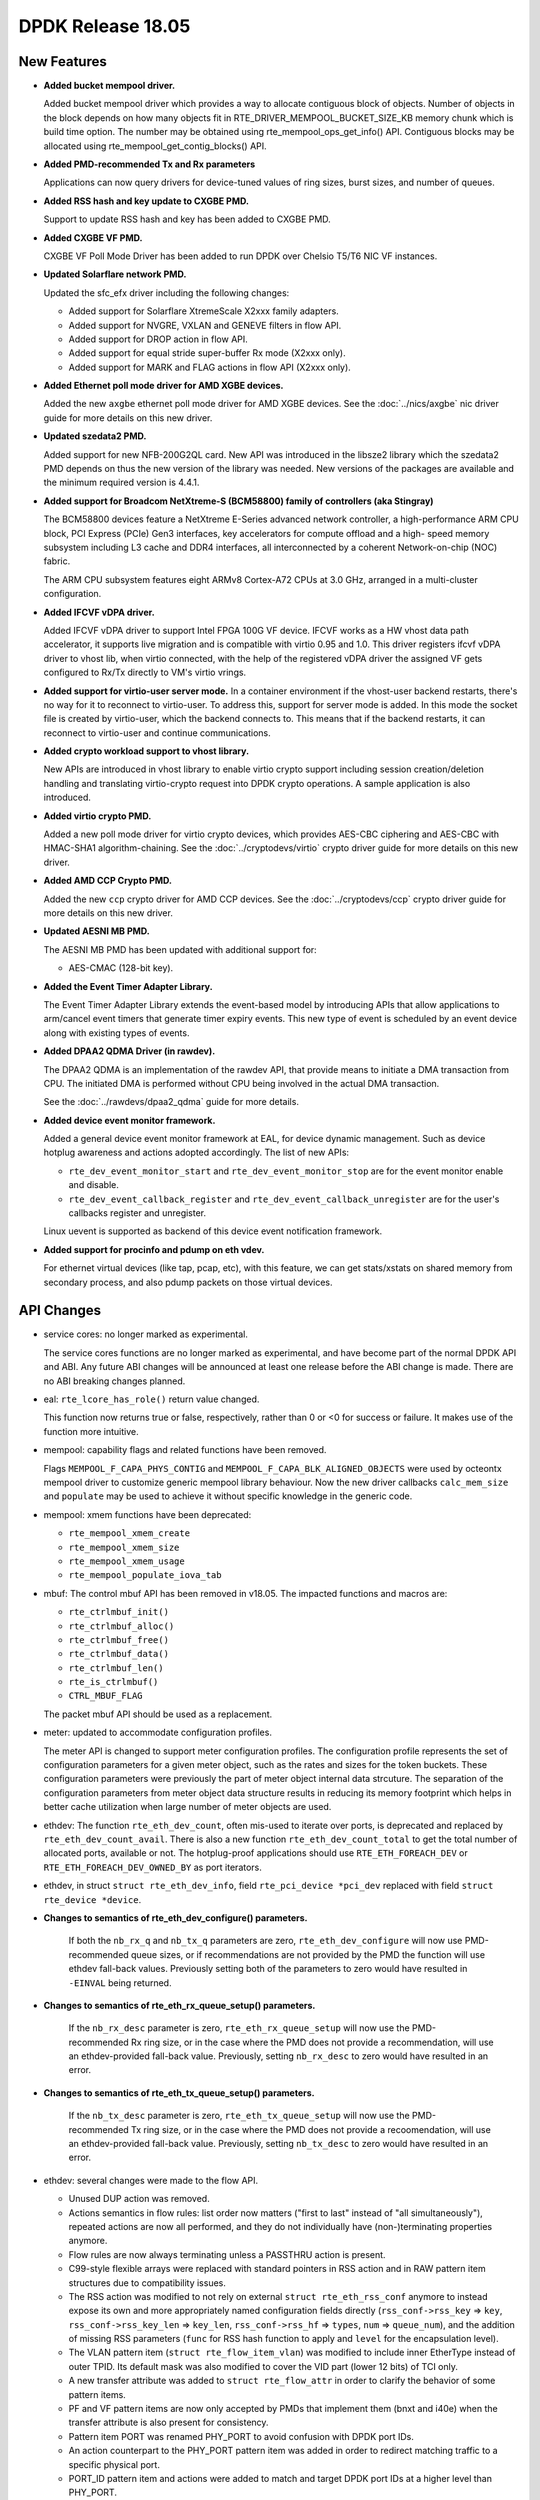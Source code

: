 DPDK Release 18.05
==================

.. **Read this first.**

   The text in the sections below explains how to update the release notes.

   Use proper spelling, capitalization and punctuation in all sections.

   Variable and config names should be quoted as fixed width text:
   ``LIKE_THIS``.

   Build the docs and view the output file to ensure the changes are correct::

      make doc-guides-html

      xdg-open build/doc/html/guides/rel_notes/release_18_05.html


New Features
------------

.. This section should contain new features added in this release. Sample
   format:

   * **Add a title in the past tense with a full stop.**

     Add a short 1-2 sentence description in the past tense. The description
     should be enough to allow someone scanning the release notes to
     understand the new feature.

     If the feature adds a lot of sub-features you can use a bullet list like
     this:

     * Added feature foo to do something.
     * Enhanced feature bar to do something else.

     Refer to the previous release notes for examples.

     This section is a comment. Do not overwrite or remove it.
     Also, make sure to start the actual text at the margin.
     =========================================================

* **Added bucket mempool driver.**

  Added bucket mempool driver which provides a way to allocate contiguous
  block of objects.
  Number of objects in the block depends on how many objects fit in
  RTE_DRIVER_MEMPOOL_BUCKET_SIZE_KB memory chunk which is build time option.
  The number may be obtained using rte_mempool_ops_get_info() API.
  Contiguous blocks may be allocated using rte_mempool_get_contig_blocks() API.

* **Added PMD-recommended Tx and Rx parameters**

  Applications can now query drivers for device-tuned values of
  ring sizes, burst sizes, and number of queues.

* **Added RSS hash and key update to CXGBE PMD.**

  Support to update RSS hash and key has been added to CXGBE PMD.

* **Added CXGBE VF PMD.**

  CXGBE VF Poll Mode Driver has been added to run DPDK over Chelsio
  T5/T6 NIC VF instances.

* **Updated Solarflare network PMD.**

  Updated the sfc_efx driver including the following changes:

  * Added support for Solarflare XtremeScale X2xxx family adapters.
  * Added support for NVGRE, VXLAN and GENEVE filters in flow API.
  * Added support for DROP action in flow API.
  * Added support for equal stride super-buffer Rx mode (X2xxx only).
  * Added support for MARK and FLAG actions in flow API (X2xxx only).

* **Added Ethernet poll mode driver for AMD XGBE devices.**

  Added the new ``axgbe`` ethernet poll mode driver for AMD XGBE devices.
  See the :doc:`../nics/axgbe` nic driver guide for more details on this
  new driver.

* **Updated szedata2 PMD.**

  Added support for new NFB-200G2QL card.
  New API was introduced in the libsze2 library which the szedata2 PMD depends
  on thus the new version of the library was needed.
  New versions of the packages are available and the minimum required version
  is 4.4.1.

* **Added support for Broadcom NetXtreme-S (BCM58800) family of controllers (aka Stingray)**

  The BCM58800 devices feature a NetXtreme E-Series advanced network controller, a high-performance
  ARM CPU block, PCI Express (PCIe) Gen3 interfaces, key accelerators for compute offload and a high-
  speed memory subsystem including L3 cache and DDR4 interfaces, all interconnected by a coherent
  Network-on-chip (NOC) fabric.

  The ARM CPU subsystem features eight ARMv8 Cortex-A72 CPUs at 3.0 GHz, arranged in a multi-cluster
  configuration.

* **Added IFCVF vDPA driver.**

  Added IFCVF vDPA driver to support Intel FPGA 100G VF device. IFCVF works
  as a HW vhost data path accelerator, it supports live migration and is
  compatible with virtio 0.95 and 1.0. This driver registers ifcvf vDPA driver
  to vhost lib, when virtio connected, with the help of the registered vDPA
  driver the assigned VF gets configured to Rx/Tx directly to VM's virtio
  vrings.

* **Added support for virtio-user server mode.**
  In a container environment if the vhost-user backend restarts, there's no way
  for it to reconnect to virtio-user. To address this, support for server mode
  is added. In this mode the socket file is created by virtio-user, which the
  backend connects to. This means that if the backend restarts, it can reconnect
  to virtio-user and continue communications.

* **Added crypto workload support to vhost library.**

  New APIs are introduced in vhost library to enable virtio crypto support
  including session creation/deletion handling and translating virtio-crypto
  request into DPDK crypto operations. A sample application is also introduced.

* **Added virtio crypto PMD.**

  Added a new poll mode driver for virtio crypto devices, which provides
  AES-CBC ciphering and AES-CBC with HMAC-SHA1 algorithm-chaining. See the
  :doc:`../cryptodevs/virtio` crypto driver guide for more details on
  this new driver.

* **Added AMD CCP Crypto PMD.**

  Added the new ``ccp`` crypto driver for AMD CCP devices. See the
  :doc:`../cryptodevs/ccp` crypto driver guide for more details on
  this new driver.

* **Updated AESNI MB PMD.**

  The AESNI MB PMD has been updated with additional support for:

  * AES-CMAC (128-bit key).

* **Added the Event Timer Adapter Library.**

  The Event Timer Adapter Library extends the event-based model by introducing
  APIs that allow applications to arm/cancel event timers that generate
  timer expiry events. This new type of event is scheduled by an event device
  along with existing types of events.

* **Added DPAA2 QDMA Driver (in rawdev).**

  The DPAA2 QDMA is an implementation of the rawdev API, that provide means
  to initiate a DMA transaction from CPU. The initiated DMA is performed
  without CPU being involved in the actual DMA transaction.

  See the :doc:`../rawdevs/dpaa2_qdma` guide for more details.

* **Added device event monitor framework.**

  Added a general device event monitor framework at EAL, for device dynamic management.
  Such as device hotplug awareness and actions adopted accordingly. The list of new APIs:

  * ``rte_dev_event_monitor_start`` and ``rte_dev_event_monitor_stop`` are for
    the event monitor enable and disable.
  * ``rte_dev_event_callback_register`` and ``rte_dev_event_callback_unregister``
    are for the user's callbacks register and unregister.

  Linux uevent is supported as backend of this device event notification framework.

* **Added support for procinfo and pdump on eth vdev.**

  For ethernet virtual devices (like tap, pcap, etc), with this feature, we can get
  stats/xstats on shared memory from secondary process, and also pdump packets on
  those virtual devices.


API Changes
-----------

.. This section should contain API changes. Sample format:

   * Add a short 1-2 sentence description of the API change. Use fixed width
     quotes for ``rte_function_names`` or ``rte_struct_names``. Use the past
     tense.

   This section is a comment. Do not overwrite or remove it.
   Also, make sure to start the actual text at the margin.
   =========================================================

* service cores: no longer marked as experimental.

  The service cores functions are no longer marked as experimental, and have
  become part of the normal DPDK API and ABI. Any future ABI changes will be
  announced at least one release before the ABI change is made. There are no
  ABI breaking changes planned.

* eal: ``rte_lcore_has_role()`` return value changed.

  This function now returns true or false, respectively,
  rather than 0 or <0 for success or failure.
  It makes use of the function more intuitive.

* mempool: capability flags and related functions have been removed.

  Flags ``MEMPOOL_F_CAPA_PHYS_CONTIG`` and
  ``MEMPOOL_F_CAPA_BLK_ALIGNED_OBJECTS`` were used by octeontx mempool
  driver to customize generic mempool library behaviour.
  Now the new driver callbacks ``calc_mem_size`` and ``populate`` may be
  used to achieve it without specific knowledge in the generic code.

* mempool: xmem functions have been deprecated:

  - ``rte_mempool_xmem_create``
  - ``rte_mempool_xmem_size``
  - ``rte_mempool_xmem_usage``
  - ``rte_mempool_populate_iova_tab``

* mbuf: The control mbuf API has been removed in v18.05. The impacted
  functions and macros are:

  - ``rte_ctrlmbuf_init()``
  - ``rte_ctrlmbuf_alloc()``
  - ``rte_ctrlmbuf_free()``
  - ``rte_ctrlmbuf_data()``
  - ``rte_ctrlmbuf_len()``
  - ``rte_is_ctrlmbuf()``
  - ``CTRL_MBUF_FLAG``

  The packet mbuf API should be used as a replacement.

* meter: updated to accommodate configuration profiles.

  The meter API is changed to support meter configuration profiles. The
  configuration profile represents the set of configuration parameters
  for a given meter object, such as the rates and sizes for the token
  buckets. These configuration parameters were previously the part of meter
  object internal data strcuture. The separation of the configuration
  parameters from meter object data structure results in reducing its
  memory footprint which helps in better cache utilization when large number
  of meter objects are used.

* ethdev: The function ``rte_eth_dev_count``, often mis-used to iterate
  over ports, is deprecated and replaced by ``rte_eth_dev_count_avail``.
  There is also a new function ``rte_eth_dev_count_total`` to get the
  total number of allocated ports, available or not.
  The hotplug-proof applications should use ``RTE_ETH_FOREACH_DEV`` or
  ``RTE_ETH_FOREACH_DEV_OWNED_BY`` as port iterators.

* ethdev, in struct ``struct rte_eth_dev_info``, field ``rte_pci_device *pci_dev``
  replaced with field ``struct rte_device *device``.

* **Changes to semantics of rte_eth_dev_configure() parameters.**

   If both the ``nb_rx_q`` and ``nb_tx_q`` parameters are zero,
   ``rte_eth_dev_configure`` will now use PMD-recommended queue sizes, or if
   recommendations are not provided by the PMD the function will use ethdev
   fall-back values. Previously setting both of the parameters to zero would
   have resulted in ``-EINVAL`` being returned.

* **Changes to semantics of rte_eth_rx_queue_setup() parameters.**

   If the ``nb_rx_desc`` parameter is zero, ``rte_eth_rx_queue_setup`` will
   now use the PMD-recommended Rx ring size, or in the case where the PMD
   does not provide a recommendation, will use an ethdev-provided
   fall-back value. Previously, setting ``nb_rx_desc`` to zero would have
   resulted in an error.

* **Changes to semantics of rte_eth_tx_queue_setup() parameters.**

   If the ``nb_tx_desc`` parameter is zero, ``rte_eth_tx_queue_setup`` will
   now use the PMD-recommended Tx ring size, or in the case where the PMD
   does not provide a recoomendation, will use an ethdev-provided
   fall-back value. Previously, setting ``nb_tx_desc`` to zero would have
   resulted in an error.

* ethdev: several changes were made to the flow API.

  * Unused DUP action was removed.
  * Actions semantics in flow rules: list order now matters ("first
    to last" instead of "all simultaneously"), repeated actions are now
    all performed, and they do not individually have (non-)terminating
    properties anymore.
  * Flow rules are now always terminating unless a PASSTHRU action is
    present.
  * C99-style flexible arrays were replaced with standard pointers in RSS
    action and in RAW pattern item structures due to compatibility issues.
  * The RSS action was modified to not rely on external
    ``struct rte_eth_rss_conf`` anymore to instead expose its own and more
    appropriately named configuration fields directly
    (``rss_conf->rss_key`` => ``key``,
    ``rss_conf->rss_key_len`` => ``key_len``,
    ``rss_conf->rss_hf`` => ``types``,
    ``num`` => ``queue_num``), and the addition of missing RSS parameters
    (``func`` for RSS hash function to apply and ``level`` for the
    encapsulation level).
  * The VLAN pattern item (``struct rte_flow_item_vlan``) was modified to
    include inner EtherType instead of outer TPID. Its default mask was also
    modified to cover the VID part (lower 12 bits) of TCI only.
  * A new transfer attribute was added to ``struct rte_flow_attr`` in order
    to clarify the behavior of some pattern items.
  * PF and VF pattern items are now only accepted by PMDs that implement
    them (bnxt and i40e) when the transfer attribute is also present for
    consistency.
  * Pattern item PORT was renamed PHY_PORT to avoid confusion with DPDK port
    IDs.
  * An action counterpart to the PHY_PORT pattern item was added in order to
    redirect matching traffic to a specific physical port.
  * PORT_ID pattern item and actions were added to match and target DPDK
    port IDs at a higher level than PHY_PORT.

* ethdev: change flow APIs regarding count action:
  * ``rte_flow_create()`` API count action now requires the ``struct rte_flow_action_count``.
  * ``rte_flow_query()`` API parameter changed from action type to action structure.


ABI Changes
-----------

.. This section should contain ABI changes. Sample format:

   * Add a short 1-2 sentence description of the ABI change that was announced
     in the previous releases and made in this release. Use fixed width quotes
     for ``rte_function_names`` or ``rte_struct_names``. Use the past tense.

   This section is a comment. Do not overwrite or remove it.
   Also, make sure to start the actual text at the margin.
   =========================================================

* ring: the alignment constraints on the ring structure has been relaxed
  to one cache line instead of two, and an empty cache line padding is
  added between the producer and consumer structures. The size of the
  structure and the offset of the fields remains the same on platforms
  with 64B cache line, but change on other platforms.

* mempool: ops have changed.

  A new callback ``calc_mem_size`` has been added to ``rte_mempool_ops``
  to allow to customize required memory size calculation.
  A new callback ``populate`` has been added to ``rte_mempool_ops``
  to allow to customize objects population.
  Callback ``get_capabilities`` has been removed from ``rte_mempool_ops``
  since its features are covered by ``calc_mem_size`` and ``populate``
  callbacks.
  Callback ``register_memory_area`` has been removed from ``rte_mempool_ops``
  since the new callback ``populate`` may be used instead of it.

* **Additional fields in rte_eth_dev_info.**

  The ``rte_eth_dev_info`` structure has had two extra entries appended to the
  end of it: ``default_rxportconf`` and ``default_txportconf``. Each of these
  in turn are ``rte_eth_dev_portconf`` structures containing three fields of
  type ``uint16_t``: ``burst_size``, ``ring_size``, and ``nb_queues``. These
  are parameter values recommended for use by the PMD.

* ethdev: ABI for all flow API functions was updated.

  This includes functions ``rte_flow_copy``, ``rte_flow_create``,
  ``rte_flow_destroy``, ``rte_flow_error_set``, ``rte_flow_flush``,
  ``rte_flow_isolate``, ``rte_flow_query`` and ``rte_flow_validate``, due to
  changes in error type definitions (``enum rte_flow_error_type``), removal
  of the unused DUP action (``enum rte_flow_action_type``), modified
  behavior for flow rule actions (see API changes), removal of C99 flexible
  array from RAW pattern item (``struct rte_flow_item_raw``), complete
  rework of the RSS action definition (``struct rte_flow_action_rss``),
  sanity fix in the VLAN pattern item (``struct rte_flow_item_vlan``) and
  new transfer attribute (``struct rte_flow_attr``).


Removed Items
-------------

.. This section should contain removed items in this release. Sample format:

   * Add a short 1-2 sentence description of the removed item in the past
     tense.

   This section is a comment. Do not overwrite or remove it.
   Also, make sure to start the actual text at the margin.
   =========================================================


Known Issues
------------

.. This section should contain new known issues in this release. Sample format:

   * **Add title in present tense with full stop.**

     Add a short 1-2 sentence description of the known issue in the present
     tense. Add information on any known workarounds.

   This section is a comment. Do not overwrite or remove it.
   Also, make sure to start the actual text at the margin.
   =========================================================

* **pdump is not compatible with old applications.**

  As we changed to use generic multi-process communication for pdump negotiation
  instead of previous dedicated unix socket way, pdump applications, including
  dpdk-pdump example and any other applications using librte_pdump, cannot work
  with older version DPDK primary applications.


Shared Library Versions
-----------------------

.. Update any library version updated in this release and prepend with a ``+``
   sign, like this:

     librte_acl.so.2
   + librte_cfgfile.so.2
     librte_cmdline.so.2

   This section is a comment. Do not overwrite or remove it.
   =========================================================


The libraries prepended with a plus sign were incremented in this version.

.. code-block:: diff

     librte_acl.so.2
     librte_bbdev.so.1
     librte_bitratestats.so.2
     librte_bus_dpaa.so.1
     librte_bus_fslmc.so.1
     librte_bus_pci.so.1
     librte_bus_vdev.so.1
     librte_cfgfile.so.2
     librte_cmdline.so.2
   + librte_common_octeontx.so.1
     librte_cryptodev.so.4
     librte_distributor.so.1
   + librte_eal.so.7
   + librte_ethdev.so.9
     librte_eventdev.so.3
     librte_flow_classify.so.1
     librte_gro.so.1
     librte_gso.so.1
     librte_hash.so.2
     librte_ip_frag.so.1
     librte_jobstats.so.1
     librte_kni.so.2
     librte_kvargs.so.1
     librte_latencystats.so.1
     librte_lpm.so.2
   + librte_mbuf.so.4
   + librte_mempool.so.4
   + librte_meter.so.2
     librte_metrics.so.1
     librte_net.so.1
     librte_pci.so.1
     librte_pdump.so.2
     librte_pipeline.so.3
     librte_pmd_bnxt.so.2
     librte_pmd_bond.so.2
     librte_pmd_i40e.so.2
     librte_pmd_ixgbe.so.2
   + librte_pmd_dpaa2_qdma.so.1
     librte_pmd_ring.so.2
     librte_pmd_softnic.so.1
     librte_pmd_vhost.so.2
     librte_port.so.3
     librte_power.so.1
     librte_rawdev.so.1
     librte_reorder.so.1
   + librte_ring.so.2
     librte_sched.so.1
     librte_security.so.1
     librte_table.so.3
     librte_timer.so.1
     librte_vhost.so.3


Tested Platforms
----------------

.. This section should contain a list of platforms that were tested with this
   release.

   The format is:

   * <vendor> platform with <vendor> <type of devices> combinations

     * List of CPU
     * List of OS
     * List of devices
     * Other relevant details...

   This section is a comment. Do not overwrite or remove it.
   Also, make sure to start the actual text at the margin.
   =========================================================
